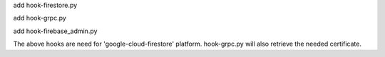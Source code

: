 add hook-firestore.py

add hook-grpc.py

add hook-firebase_admin.py

The above hooks are need for 'google-cloud-firestore' platform. hook-grpc.py will also retrieve the needed certificate.